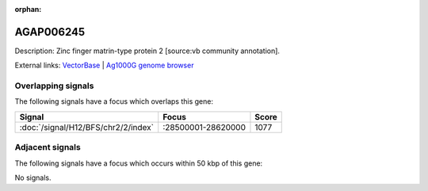 :orphan:

AGAP006245
=============





Description: Zinc finger matrin-type protein 2 [source:vb community annotation].

External links:
`VectorBase <https://www.vectorbase.org/Anopheles_gambiae/Gene/Summary?g=AGAP006245>`_ |
`Ag1000G genome browser <https://www.malariagen.net/apps/ag1000g/phase1-AR3/index.html?genome_region=2L:28601810-28602615#genomebrowser>`_

Overlapping signals
-------------------

The following signals have a focus which overlaps this gene:



.. cssclass:: table-hover
.. csv-table::
    :widths: auto
    :header: Signal,Focus,Score

    :doc:`/signal/H12/BFS/chr2/2/index`,":28500001-28620000",1077
    



Adjacent signals
----------------

The following signals have a focus which occurs within 50 kbp of this gene:



No signals.


